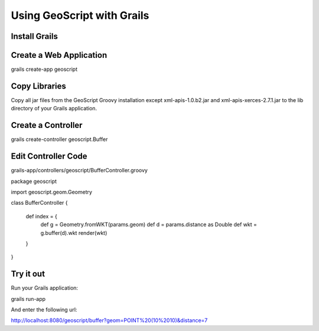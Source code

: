.. _grails:

Using GeoScript with Grails
===========================

Install Grails
--------------


Create a Web Application
------------------------

grails create-app geoscript

Copy Libraries
--------------

Copy all jar files from the GeoScript Groovy installation except xml-apis-1.0.b2.jar and xml-apis-xerces-2.7.1.jar to the lib
directory of your Grails application.

Create a Controller
-------------------

grails create-controller geoscript.Buffer

Edit Controller Code
--------------------

grails-app/controllers/geoscript/BufferController.groovy

package geoscript

import geoscript.geom.Geometry

class BufferController {

    def index = {
        def g = Geometry.fromWKT(params.geom)
        def d = params.distance as Double
        def wkt = g.buffer(d).wkt
        render(wkt)
    }

}

Try it out
----------

Run your Grails application:

grails run-app

And enter the following url:

http://localhost:8080/geoscript/buffer?geom=POINT%20(10%2010)&distance=7